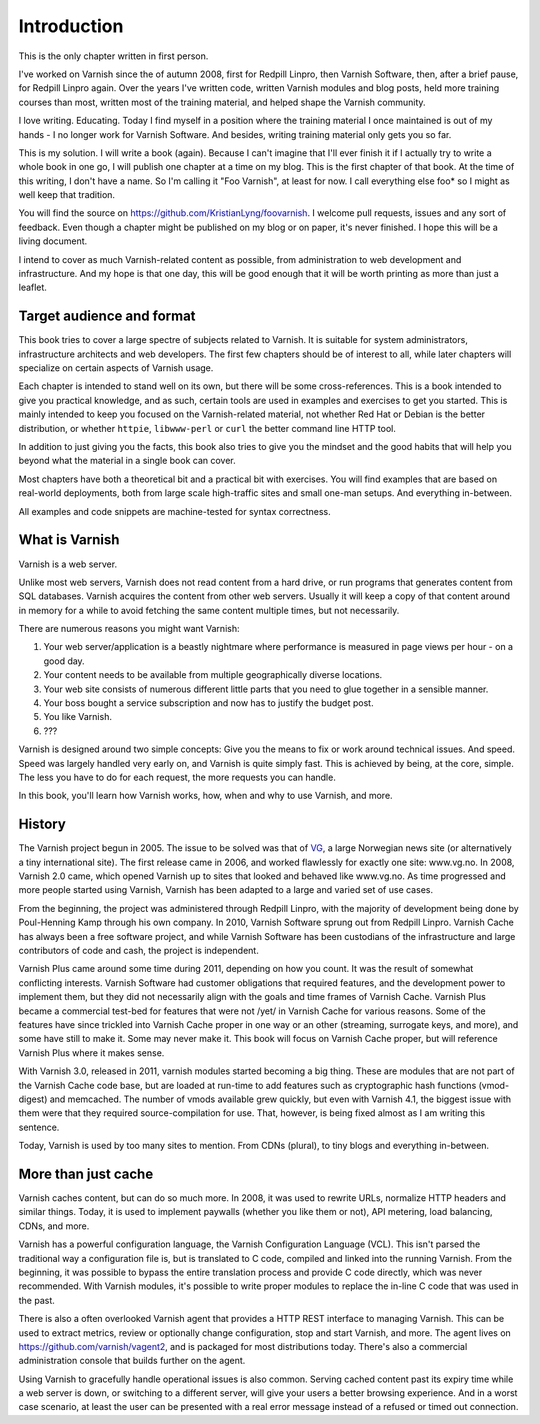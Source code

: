 Introduction
============

This is the only chapter written in first person.

I've worked on Varnish since the of autumn 2008, first for Redpill Linpro,
then Varnish Software, then, after a brief pause, for Redpill Linpro again.
Over the years I've written code, written Varnish modules and blog posts,
held more training courses than most, written most of the training
material, and helped shape the Varnish community.

I love writing. Educating. Today I find myself in a position where the
training material I once maintained is out of my hands - I no longer work
for Varnish Software. And besides, writing training material only gets you
so far.

This is my solution. I will write a book (again). Because I can't imagine
that I'll ever finish it if I actually try to write a whole book in one go,
I will publish one chapter at a time on my blog. This is the first chapter
of that book. At the time of this writing, I don't have a name. So I'm
calling it "Foo Varnish", at least for now. I call everything else foo* so
I might as well keep that tradition.

You will find the source on https://github.com/KristianLyng/foovarnish.
I welcome pull requests, issues and any sort of feedback. Even though a
chapter might be published on my blog or on paper, it's never finished. I
hope this will be a living document.

I intend to cover as much Varnish-related content as possible, from
administration to web development and infrastructure. And my hope is that
one day, this will be good enough that it will be worth printing as more
than just a leaflet.

Target audience and format
--------------------------

This book tries to cover a large spectre of subjects related to Varnish. It
is suitable for system administrators, infrastructure architects and web
developers. The first few chapters should be of interest to all, while
later chapters will specialize on certain aspects of Varnish usage.

Each chapter is intended to stand well on its own, but there will be some
cross-references. This is a book intended to give you practical knowledge,
and as such, certain tools are used in examples and exercises to get you
started. This is mainly intended to keep you focused on the Varnish-related
material, not whether Red Hat or Debian is the better distribution, or
whether ``httpie``, ``libwww-perl`` or ``curl`` the better command line
HTTP tool.

In addition to just giving you the facts, this book also tries to give you
the mindset and the good habits that will help you beyond what the material
in a single book can cover.

Most chapters have both a theoretical bit and a practical bit with
exercises. You will find examples that are based on real-world deployments,
both from large scale high-traffic sites and small one-man setups. And
everything in-between.

All examples and code snippets are machine-tested for syntax correctness.

What is Varnish
---------------

Varnish is a web server.

Unlike most web servers, Varnish does not read content from a hard drive,
or run programs that generates content from SQL databases. Varnish acquires
the content from other web servers. Usually it will keep a copy of that
content around in memory for a while to avoid fetching the same content
multiple times, but not necessarily.

There are numerous reasons you might want Varnish:

1. Your web server/application is a beastly nightmare where performance is
   measured in page views per hour - on a good day.
2. Your content needs to be available from multiple geographically diverse
   locations.
3. Your web site consists of numerous different little parts that you need
   to glue together in a sensible manner.
4. Your boss bought a service subscription and now has to justify the
   budget post.
5. You like Varnish.
6. ???

Varnish is designed around two simple concepts: Give you the means to fix
or work around technical issues. And speed. Speed was largely handled very
early on, and Varnish is quite simply fast. This is achieved by being, at
the core, simple. The less you have to do for each request, the more
requests you can handle.

In this book, you'll learn how Varnish works, how, when and why to use
Varnish, and more.

History
-------

.. _VG: http://www.vg.no

The Varnish project begun in 2005. The issue to be solved was that of
`VG`_,  a large Norwegian news site (or alternatively a tiny international
site). The first release came in 2006, and worked flawlessly for exactly
one site: www.vg.no. In 2008, Varnish 2.0 came, which opened Varnish up to
sites that looked and behaved like www.vg.no. As time progressed and more
people started using Varnish, Varnish has been adapted to a large and
varied set of use cases.

From the beginning, the project was administered through Redpill Linpro,
with the majority of development being done by Poul-Henning Kamp through
his own company. In 2010, Varnish Software sprung out from Redpill Linpro.
Varnish Cache has always been a free software project, and while Varnish
Software has been custodians of the infrastructure and large contributors
of code and cash, the project is independent.

Varnish Plus came around some time during 2011, depending on how you count.
It was the result of somewhat conflicting interests. Varnish Software had
customer obligations that required features, and the development power to
implement them, but they did not necessarily align with the goals and time
frames of Varnish Cache. Varnish Plus became a commercial test-bed for
features that were not /yet/ in Varnish Cache for various reasons. Some of
the features have since trickled into Varnish Cache proper in one way or an
other (streaming, surrogate keys, and more), and some have still to make
it. Some may never make it. This book will focus on Varnish Cache proper,
but will reference Varnish Plus where it makes sense.

With Varnish 3.0, released in 2011, varnish modules started becoming a
big thing. These are modules that are not part of the Varnish Cache code
base, but are loaded at run-time to add features such as cryptographic hash
functions (vmod-digest) and memcached. The number of vmods available grew
quickly, but even with Varnish 4.1, the biggest issue with them were that
they required source-compilation for use. That, however, is being fixed
almost as I am writing this sentence.

Today, Varnish is used by too many sites to mention. From CDNs (plural), to
tiny blogs and everything in-between.

More than just cache
--------------------

Varnish caches content, but can do so much more. In 2008, it was used to
rewrite URLs, normalize HTTP headers and similar things. Today, it is used
to implement paywalls (whether you like them or not), API metering, load
balancing, CDNs, and more.

Varnish has a powerful configuration language, the Varnish Configuration
Language (VCL). This isn't parsed the traditional way a configuration file
is, but is translated to C code, compiled and linked into the running
Varnish. From the beginning, it was possible to bypass the entire
translation process and provide C code directly, which was never
recommended. With Varnish modules, it's possible to write proper modules to
replace the in-line C code that was used in the past.

There is also a often overlooked Varnish agent that provides a HTTP REST
interface to managing Varnish. This can be used to extract metrics, review
or optionally change configuration, stop and start Varnish, and more. The
agent lives on https://github.com/varnish/vagent2, and is packaged for most
distributions today. There's also a commercial administration console that
builds further on the agent.

Using Varnish to gracefully handle operational issues is also common.
Serving cached content past its expiry time while a web server is down, or
switching to a different server, will give your users a better browsing
experience. And in a worst case scenario, at least the user can be
presented with a real error message instead of a refused or timed out
connection.


